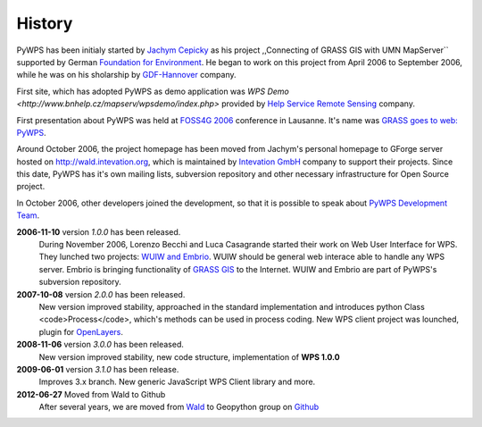 #######
History
#######
PyWPS has been initialy started by
`Jachym Cepicky <http://les-ejk.cz>`_ as his project ,,Connecting
of GRASS GIS with UMN MapServer`` supported by German 
`Foundation for Environment <http://dbu.de>`_. He began to work on
this project from April 2006 to September 2006, while he was on his
sholarship by `GDF-Hannover <http://gdf-hannover.de>`_ company. 

First site, which has adopted PyWPS as demo application was 
`WPS Demo <http://www.bnhelp.cz/mapserv/wpsdemo/index.php>` provided
by `Help Service Remote Sensing <http://www.bnhelp.cz>`_ company.

First presentation about PyWPS was held at 
`FOSS4G 2006 <http://foss4g2006.org>`_ conference in Lausanne. It's
name was `GRASS goes to web: PyWPS <http://www.foss4g2006.org/contributionDisplay.py?contribId=67&sessionId=48&confId=1>`_.

Around October 2006, the project homepage has been moved from Jachym's
personal homepage to GForge server hosted on 
http://wald.intevation.org, which is
maintained by `Intevation GmbH <http://intevation.org>`_ company
to support their projects. Since this date, PyWPS has it's own mailing
lists, subversion repository and other necessary infrastructure for Open
Source project.

In October 2006, other developers joined the development, so that it is
possible to speak about `PyWPS Development Team <contributors>`_.

**2006-11-10** version *1.0.0* has been released.
    During November 2006, Lorenzo Becchi and Luca Casagrande started their work
    on Web User Interface for WPS. They lunched two projects: 
    `WUIW and Embrio <http://pywps.ominiverdi.org>`_. WUIW should be
    general web interace able to handle any WPS server. Embrio is bringing
    functionality of `GRASS GIS <http://grass.osgeo.org>`_ to the
    Internet. WUIW and Embrio are part of PyWPS's subversion repository.

**2007-10-08** version *2.0.0* has been released.
    New version improved stability, approached in the standard implementation
    and introduces python Class <code>Process</code>, which's methods can be
    used in process coding. New WPS client project was lounched, plugin for 
    `OpenLayers <http://openlayers.org>`_.

**2008-11-06** version *3.0.0* has been released.
    New version improved stability, new code structure, implementation of **WPS
    1.0.0** 

**2009-06-01** version *3.1.0* has been release.
    Improves 3.x branch. New generic JavaScript WPS Client library and
    more.

**2012-06-27**  Moved from Wald to Github
    After several years, we are moved from `Wald <http://wald.intevation.com>`_ 
    to Geopython group on `Github <https://geopython.github.com>`_
